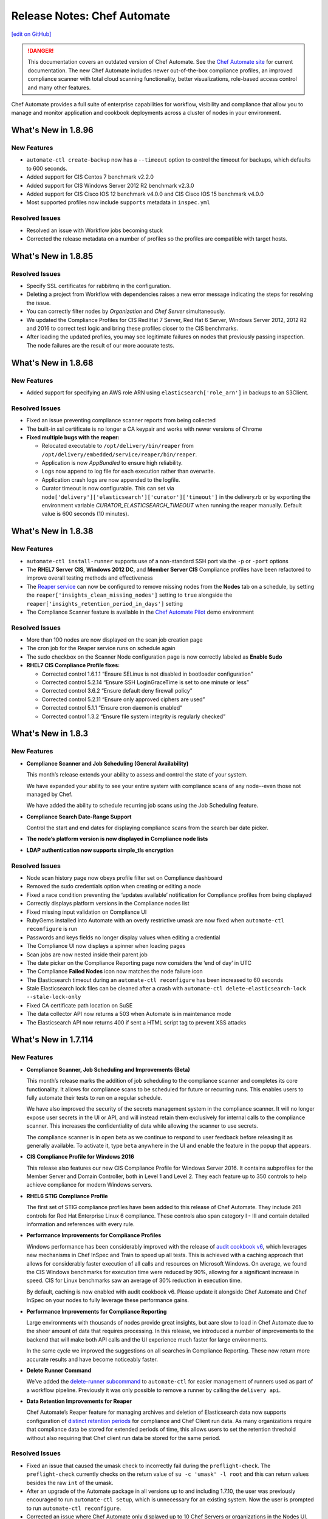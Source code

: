 =====================================================
Release Notes: Chef Automate
=====================================================
`[edit on GitHub] <https://github.com/chef/chef-web-docs/blob/master/chef_master/source/release_notes_chef_automate.rst>`__

.. meta:: 
    :robots: noindex 
    
.. image:: ../../images/a2_docs_banner.svg
   :target: https://automate.chef.io/docs

.. danger:: This documentation covers an outdated version of Chef Automate. See the `Chef Automate site <https://automate.chef.io/docs/quickstart/>`__ for current documentation. The new Chef Automate includes newer out-of-the-box compliance profiles, an improved compliance scanner with total cloud scanning functionality, better visualizations, role-based access control and many other features.

Chef Automate provides a full suite of enterprise capabilities for workflow, visibility and compliance that allow you to manage and monitor application and cookbook deployments across a cluster of nodes in your environment.

What's New in 1.8.96
=====================================================

New Features
-----------------------------------------------------
* ``automate-ctl create-backup`` now has a ``--timeout`` option to control the timeout for backups, which defaults to 600 seconds.
* Added support for CIS Centos 7 benchmark v2.2.0
* Added support for CIS Windows Server 2012 R2 benchmark v2.3.0
* Added support for CIS Cisco IOS 12 benchmark v4.0.0 and CIS Cisco IOS 15 benchmark v4.0.0
* Most supported profiles now include ``supports`` metadata in ``inspec.yml``

Resolved Issues
-----------------------------------------------------
* Resolved an issue with Workflow jobs becoming stuck
* Corrected the release metadata on a number of profiles so the profiles are compatible with target hosts.

What's New in 1.8.85
=====================================================

Resolved Issues
-----------------------------------------------------
* Specify SSL certificates for rabbitmq in the configuration.
* Deleting a project from Workflow with dependencies raises a new error message indicating the steps for resolving the issue.
* You can correctly filter nodes by *Organization* and *Chef Server* simultaneously.
* We updated the Compliance Profiles for CIS Red Hat 7 Server, Red Hat 6 Server, Windows Server 2012, 2012 R2 and 2016 to correct test logic and bring these profiles closer to the CIS benchmarks.
* After loading the updated profiles, you may see legitimate failures on nodes that previously passing inspection. The node failures are the result of our more accurate tests.

What's New in 1.8.68
=====================================================

New Features
-----------------------------------------------------
* Added support for specifying an AWS role ARN using ``elasticsearch['role_arn']`` in backups to an S3Client.

Resolved Issues
-----------------------------------------------------
* Fixed an issue preventing compliance scanner reports from being collected
* The built-in ssl certificate is no longer a CA keypair and works with newer versions of Chrome
* **Fixed multiple bugs with the reaper:**

  * Relocated executable to ``/opt/delivery/bin/reaper`` from ``/opt/delivery/embedded/service/reaper/bin/reaper``.
  * Application is now `AppBundled` to ensure high reliability.
  * Logs now append to log file for each execution rather than overwrite.
  * Application crash logs are now appended to the logfile.
  * Curator timeout is now configurable. This can set via ``node['delivery']['elasticsearch']['curator']['timeout']`` in the delivery.rb or by exporting the environment variable `CURATOR_ELASTICSEARCH_TIMEOUT` when running the reaper manually. Default value is 600 seconds (10 minutes).

What's New in 1.8.38
=====================================================

New Features
-----------------------------------------------------
* ``automate-ctl install-runner`` supports use of a non-standard SSH port via the ``-p`` or ``-port`` options
* The **RHEL7 Server CIS**, **Windows 2012 DC**, and **Member Server CIS** Compliance profiles have been refactored to improve overall testing methods and effectiveness
* The `Reaper service </data_retention_chef_automate.html>`__ can now be configured to remove missing nodes from the **Nodes** tab on a schedule, by setting the ``reaper['insights_clean_missing_nodes']`` setting to ``true`` alongside the ``reaper['insights_retention_period_in_days']`` setting
* The Compliance Scanner feature is available in the `Chef Automate Pilot <https://blog.chef.io/2017/07/05/chef-automate-pilot-try-chef-automate-using-docker/>`__ demo environment

Resolved Issues
-----------------------------------------------------
* More than 100 nodes are now displayed on the scan job creation page
* The cron job for the Reaper service runs on schedule again
* The sudo checkbox on the Scanner Node configuration page is now correctly labeled as **Enable Sudo**

* **RHEL7 CIS Compliance Profile fixes:**

  * Corrected control 1.6.1.1 “Ensure SELinux is not disabled in bootloader configuration”
  * Corrected control 5.2.14 “Ensure SSH LoginGraceTime is set to one minute or less”
  * Corrected control 3.6.2 “Ensure default deny firewall policy”
  * Corrected control 5.2.11 “Ensure only approved ciphers are used”
  * Corrected control 5.1.1 “Ensure cron daemon is enabled”
  * Corrected control 1.3.2 “Ensure file system integrity is regularly checked”

What's New in 1.8.3
=====================================================

New Features
-----------------------------------------------------

* **Compliance Scanner and Job Scheduling (General Availability)**

  This month’s release extends your ability to assess and control the state of your system.

  We have expanded your ability to see your entire system with compliance scans of any node--even those not managed by Chef.

  We have added the ability to schedule recurring job scans using the Job Scheduling feature.

* **Compliance Search Date-Range Support**

  Control the start and end dates for displaying compliance scans from the search bar date picker.

* **The node’s platform version is now displayed in Compliance node lists**

* **LDAP authentication now supports simple_tls encryption**

Resolved Issues
-----------------------------------------------------

* Node scan history page now obeys profile filter set on Compliance dashboard
* Removed the sudo credentials option when creating or editing a node
* Fixed a race condition preventing the ‘updates available’ notification for Compliance profiles from being displayed
* Correctly displays platform versions in the Compliance nodes list
* Fixed missing input validation on Compliance UI
* RubyGems installed into Automate with an overly restrictive umask are now fixed when ``automate-ctl reconfigure`` is run
* Passwords and keys fields no longer display values when editing a credential
* The Compliance UI now displays a spinner when loading pages
* Scan jobs are now nested inside their parent job
* The date picker on the Compliance Reporting page now considers the ‘end of day’ in UTC
* The Compliance **Failed Nodes** icon now matches the node failure icon
* The Elasticsearch timeout during an ``automate-ctl reconfigure`` has been increased to 60 seconds
* Stale Elasticsearch lock files can be cleaned after a crash with ``automate-ctl delete-elasticsearch-lock --stale-lock-only``
* Fixed CA certificate path location on SuSE
* The data collector API now returns a 503 when Automate is in maintenance mode
* The Elasticsearch API now returns 400 if sent a HTML script tag to prevent XSS attacks

What's New in 1.7.114
=====================================================

New Features
-----------------------------------------------------

* **Compliance Scanner, Job Scheduling and Improvements (Beta)**

  This month’s release marks the addition of job scheduling to the compliance scanner and completes its core functionality. It allows for compliance scans to be scheduled for future or recurring runs. This enables users to fully automate their tests to run on a regular schedule.

  We have also improved the security of the secrets management system in the compliance scanner. It will no longer expose user secrets in the UI or API, and will instead retain them exclusively for internal calls to the compliance scanner. This increases the confidentiality of data while allowing the scanner to use secrets.

  The compliance scanner is in open beta as we continue to respond to user feedback before releasing it as generally available. To activate it, type ``beta`` anywhere in the UI and enable the feature in the popup that appears.

* **CIS Compliance Profile for Windows 2016**

  This release also features our new CIS Compliance Profile for Windows Server 2016. It contains subprofiles for the Member Server and Domain Controller, both in Level 1 and Level 2. They each feature up to 350 controls to help achieve compliance for modern Windows servers.

* **RHEL6 STIG Compliance Profile**

  The first set of STIG compliance profiles have been added to this release of Chef Automate. They include 261 controls for Red Hat Enterprise Linux 6 compliance. These controls also span category I - III and contain detailed information and references with every rule.

* **Performance Improvements for Compliance Profiles**

  Windows performance has been considerably improved with the release of `audit cookbook v6 <https://supermarket.chef.io/cookbooks/audit>`__, which leverages new mechanisms in Chef InSpec and Train to speed up all tests. This is achieved with a caching approach that allows for considerably faster execution of all calls and resources on Microsoft Windows. On average, we found the CIS Windows benchmarks for execution time were reduced by 90%, allowing for a significant increase in speed. CIS for Linux benchmarks saw an average of 30% reduction in execution time.

  By default, caching is now enabled with audit cookbook v6. Please update it alongside Chef Automate and Chef InSpec on your nodes to fully leverage these performance gains.

* **Performance Improvements for Compliance Reporting**

  Large environments with thousands of nodes provide great insights, but aare slow to load in Chef Automate due to the sheer amount of data that requires processing. In this release, we introduced a number of improvements to the backend that will make both API calls and the UI experience much faster for large environments.

  In the same cycle we improved the suggestions on all searches in Compliance Reporting. These now return more accurate results and have become noticeably faster.

* **Delete Runner Command**

  We’ve added the `delete-runner subcommand <https://docs.chef.io/runners.html#removing-a-runner>`__ to ``automate-ctl`` for easier management of runners used as part of a workflow pipeline.  Previously it was only possible to remove a runner by calling the ``delivery api``.

* **Data Retention Improvements for Reaper**

  Chef Automate’s Reaper feature for managing archives and deletion of Elasticsearch data now supports configuration of `distinct retention periods <https://docs.chef.io/data_retention_chef_automate.html>`__ for compliance and Chef Client run data.  As many organizations require that compliance data be stored for extended periods of time, this allows users to set the retention threshold without also requiring that Chef client run data be stored for the same period.

Resolved Issues
-----------------------------------------------------

* Fixed an issue that caused the umask check to incorrectly fail during the ``preflight-check``. The ``preflight-check`` currently checks on the return value of ``su -c 'umask' -l root`` and this can return values besides the raw ``int``  of the umask.
* After an upgrade of the Automate package in all versions up to and including 1.7.10, the user was previously encouraged to run ``automate-ctl setup``, which is unnecessary for an existing system. Now the user is prompted to run ``automate-ctl reconfigure``.
* Corrected an issue where Chef Automate only displayed up to 10 Chef Servers or organizations in the Nodes UI. All servers and orgs reporting data to Chef Automate are now visible and available for filtering.
* Resolved an issue with invalid JSON in the workflow Slack notifications, which was impacting webhook integration with Mattermost.
* Chef Automate’s Reaper now works in archive mode when using a non-default location for the archive repo. In previous releases Reaper archive mode only operated correctly when using the default repo path of ``/var/opt/delivery/elastisearch_backups``.
* Improved response time for ``automate-ctl help``.
* Improved the startup performance of Chef Automate by speeding up the Compliance service.
* The scanner no longer returns passwords via API calls.
* Compliance APIs have had their timestamps unified to `RFC3339 <https://www.ietf.org/rfc/rfc3339.txt>`__.
* RabbitMQ now listens on the loopback interface exclusively, and uses SSL for authentication and communication.
* Searching for nodes by attribute or resource now properly supports spaces and special characters.
* Testing a workflow runner from the Manage Runners page now correctly raises an error if the runner’s user account has an expired password.
* Installing a runner now works on CentOS/RHEL when the remote user does not have ``/usr/sbin`` in their ``PATH``.
* Installing a runner now works when the remote user’s shell is ``/bin/sh``.
* Installing a runner now defaults to collecting only the minimum required Ohai attributes to avoid potential issues with Ohai plugins. You must now pass the ``--full-ohai`` argument to ``automate-ctl install-runner`` to run all plugins on runner installation.

What's New in 1.7.39
=====================================================

New Features
-----------------------------------------------------

Removed Legacy Search Bar
++++++++++++++++++++++++++++++++++++++++++++++++++++
This release removes the legacy search bar from Automate. This search bar had been accessible under the Nodes tab via the ``legacy`` feature flag since release of Chef Automate 1.6.87 in August. With this release the legacy search bar has been removed from the product.

Resolved Issues
-----------------------------------------------------
* Security Fix: Removed RabbitMQ ``guest`` user. This change resolves a vulnerability that allowed remote access to the RabbitMQ data due to a system account with a weak default password.
* Corrected an issue preventing adding nodes via the user interface in the beta compliance scan jobs.
* Improved performance and stability of the compliance trend graph for larger data sets
* Removed remnants of unused ``census`` phone home component; backup jobs using the ``--no-census`` flag now returns an info-level warning because the flag is no longer required
* The 30 day trial license for cloud marketplace images is now correctly verified.

What's New in 1.7.27
=====================================================

Resolved Issues
-----------------------------------------------------

* The Compliance API endpoints experienced an unexpected move in their paths as part of the new compliance scanner being added in 1.7.10. These endpoint changes were reverted and the current API around ``/compliance/nodes`` is now available again. All scanner endpoints moved to the ``/compliance/scanner`` subpath instead.
* By default, the workflow functionality in Chef Automate would previously only connect to external services like Elasticsearch over SSL when the number of certificates in the chain was two or less. The default has been increased to 20.
* The ``automate-ctl install-runner`` command now works on nodes with an existing ``/etc/chef/validation.pem`` file.
* The ``nginx['use_implicit_hosts']`` setting now defaults to false to avoid edge cases on systems where we cannot detect the local IP addresses. It is recommended to set this to true if ``nginx['strict_host_header']`` is set to true for security reasons.
* The ``automate ctl data-summary`` command was reporting the total number of "converge" documents, which included started, completed and failed notifications. This has been modified to report only the total number of started runs.
* OpsWorks for Chef Automate and the cloud marketplace instances of Chef Automate rely on self-signed SSL certificates. As of Chrome 58, self-signed certificates with x509 version 3 without the SubjectAltName extension are invalid. We added the correct extension for the self-signed cert.
* Bitbucket integration now works with usernames containing the @ symbol.

What's New in 1.7.10
=====================================================

New Features
-----------------------------------------------------

Compliance Scanner Open Beta
++++++++++++++++++++++++++++++++++++++++++++++++++++
Previously, the only way to orchestrate remote Chef InSpec runs was through the use of Chef Compliance, a standalone application which does not report data to Chef Automate. The compliance scanner, now available as an open beta feature in Chef Automate, allows you to add nodes and execute ad hoc remote compliance scans from within Chef Automate. In a future release we will add the ability to set up scheduled scan jobs.

Remote scans provide an important capability for any systems that may not have an agent installed, as well as for other endpoints and devices. The scanner, combined with existing reporting capabilities and profiles, offers a major enhancement to remote compliance testing with Chef Automate.

A few of the new features introduced:

* Add remote nodes with SSH and WinRM connections
* Add credentials for remote connections and sudo configuration
* Create jobs that execute ad hoc remote scans on all configured nodes
* View results in Chef Automate's compliance reporting view

To use the scanner please type ``beta`` from within the Chef Automate UI and enable the `compliance scanner feature </automate_compliance_scanner.html>`__.

Chef Automate Statistics
++++++++++++++++++++++++++++++++++++++++++++++++++++
The new ``automate-ctl data-summary`` command gives the total number of Chef client run records and compliance scan records, as well as how much storage is being consumed. For more information, see the `automate-ctl documentation </ctl_automate_server.html#data-summary>`__

Command Line Option for Reaper
++++++++++++++++++++++++++++++++++++++++++++++++++++
Override Reaper settings to run a manual Reaper job to remove data from Elasticsearch. Specify a retention period for a single reaper job from the command line. For more details, see `Data Retention Management in Chef Automate <https://docs.chef.io/data_retention_chef_automate.html>`__.

Removed Legacy Compliance Views
++++++++++++++++++++++++++++++++++++++++++++++++++++

The original compliance data views under the Nodes tab have been accessible via the ``legacy`` flag since the release of Chef Automate 1.5 in July.  With this release those views have been removed from the product, and data is no longer written to the underlying data indices.  Both historical and new compliance data is stored in new indices.  To remove the legacy data and reduce storage volume, see `Data Retention Management in Chef Automate <https://docs.chef.io/data_retention_chef_automate.html>`__.

Resolved Issues
-----------------------------------------------------

* Added `Nginx configuration option </config_rb_delivery_optional_settings.html#nginx>`__ to fix a security issue where an arbitrary host header could be passed and reflected in a subsequent redirect, which could potentially be used maliciously if a web cache was in use.
* LDAP authentication can now be configured to use anonymous bind
* Fixed a UI issue where the workflow change detail screen would scroll to the bottom, obscuring the Deliver button
* Fixed a UI issue where clicking on the view source window in compliance would close the window, making it impossible to copy its contents
* To address `CVE-2017-3526 <https://cve.mitre.org/cgi-bin/cvename.cgi?name=CVE-2017-3526>`__, server-jre has been updated to Java 8 Update 144
* To address `CVE-2017-8932 <https://cve.mitre.org/cgi-bin/cvename.cgi?name=CVE-2017-8932>`__, Golang has been updated to version 1.9.1

What's New in 1.6.179
=====================================================

New Features
-----------------------------------------------------

Notifications
+++++++++++++++++++++++++++++++++++++++++++++++++++++
The beta period is complete and this feature is now generally available and enabled by default.  Chef Automate supports simple configuration of `Slack </integrate_node_notifications_slack.html>`_ or `webhook </integrate_node_notifications_webhook.html>`_ notifications for Chef client run failures and critical compliance control failures.

Authentication for External Elasticsearch
+++++++++++++++++++++++++++++++++++++++++++++++++++++
Communication between Chef Automate and externally managed Elasticsearch clusters can now be configured to use SSL.  Additionally we have added `support for authentication </config_rb_delivery_optional_settings.html#elasticsearch>`_ through Elasticsearch X-Pack for external clusters.

Resolved Issues
-----------------------------------------------------

* Redesigned the CSV and JSON export for compliance data; it is now served from an API endpoint and can be used separate from the UI.  Previously the export omitted some records; it now includes all data, and accordingly the report may take more time to generate.
* Fixed an issue where upgrading Elasticsearch 5.x (during upgrade to Chef Automate 1.6.x) fails if there are incompatible configuration options for Elasticsearch 2.x specified in ``delivery.rb``
* Resolved an issue where ``automate-ctl delete-node`` was not removing nodes from the compliance UI
* Corrected a regression with the ``mark-nodes-missing`` script; nodes will now be set to missing if they have not checked in for 12 hours
* Upgraded Ruby to version 2.4.2 to address multiple CVEs

What's New in 1.6.99
=====================================================

This is a minor bug fix release. If you are upgrading from 1.5.x or earlier, please review the detailed upgrade notes for the 1.6.87 release for important upgrade information.

Resolved Issues
-----------------------------------------------------

* Fixed an issue that caused ``automate-ctl delete-node`` to fail with ``414 Request-URI Too Large``
* Fixed an issue that occurred on marketplace images (AWS and Azure) when a user tried to scan a node with the audit cookbook. A ``401 unauthorized`` error was returned when trying to use the “compliance” source for profiles. Until 1.6.99 is deployed to the marketplaces, you will need to upgrade images using ``marketplace-ctl upgrade``
* Changed logic on the **Test** button for webhook notifications to accept all ``2xx`` responses as successful

What's New in 1.6.95
=====================================================

This is a minor bug fix release. If you are upgrading from 1.5.x or earlier, please review the detailed upgrade notes for the 1.6.87 release for important upgrade information.

Resolved Issues
-----------------------------------------------------

* Fixed an issue where ``automate-ctl delete-node`` was returning 400 errors
* Fixed an issue where ``automate-ctl node-summary`` was returning 400 errors, and added UUID to the results returned by this command
* Removed the Environment and Role filter dropdowns from the Nodes page; these parameters have moved to the search bar on that page
* Resolved an issue from 1.6.87 where a backup/restore upgrade from 0.8.5 or earlier required additional migration steps for a subset of customers; these steps are no longer required if upgrading to this release

What's New in 1.6.87
=====================================================

.. note:: This release contains significant upgrades to the platform; please read these release notes carefully.  Before you upgrade to this release, please make a `complete backup  </delivery_server_backup.html#create-backups>`_ of your Chef Automate server.

Important Note when Upgrading from 0.8.5 or Earlier
-----------------------------------------------------

If you plan to upgrade to Chef Automate 1.6.87 by restoring a backup from an existing Chef Automate cluster that is running Chef Automate 0.8.5 or earlier, there is an additional step required to ensure that the Elasticsearch data can be restored and migrated to the new schema. If you are performing an in-place upgrade, you can disregard these instructions.

1. First, install the package and restore just the data archive.

   .. code-block:: bash

      rpm -Uvh automate-1.6.87-1.el7.x86_64.rpm
      automate-ctl restore-backup my-backup.zst

2. Next, delete the compliance-profiles alias.

   .. code-block:: none

      curl -X DELETE http://localhost:8080/elasticsearch/compliance-profiles/_alias/_all

3. Finally, restore the Elasticsearch snapshot.

   .. code-block:: bash

      automate-ctl restore-backup my-backup

New Features
-----------------------------------------------------

Elasticsearch 5 Upgrade
+++++++++++++++++++++++++++++++++++++++++++++++++++++

We’ve improved Chef Automate’s data handling resulting in a 20% decrease in on-disk index size for converge and compliance data going forward. The bundled version of Elasticsearch was upgraded from version 2.3 to 5.4.1 providing many `performance and resiliency benefits <https://www.elastic.co/blog/elasticsearch-5-0-0-released>`_.

Before you install this release, please make a `complete backup </delivery_server_backup.html#create-backups>`_ of your Chef Automate server.  Data will be migrated to new Elasticsearch indices as part of the reconfigure after installation; the process requires no user interaction.  After upgrading, note that backups made with version 1.6.87 cannot be restored to earlier versions of Chef Automate.

**Compatibility Notes**
If you are operating an external Elasticsearch cluster with Chef Automate, it must be upgraded to a 5.x version for compatibility with this release.

Kibana 5 Upgrade
+++++++++++++++++++++++++++++++++++++++++++++++++++++

Paired with the Elasticsearch upgrade, a matching Kibana version is a requirement for interoperability.  The upgrade to version 5.4.1 of Kibana in this release should have no material impact to Chef Automate’s functionality.  We are not upgrading Logstash at this time and Chef Automate will remain on version 2.x; customers using external ELK systems should ensure they also remain on Logstash 2.x.

Kibana is `no longer enabled by default </config_rb_delivery_optional_settings.html#kibana>`_ as of this release of Chef Automate.  Note that the newer version of Kibana requires additional memory, and we recommend allocating 2GB of RAM if you choose to enable it.

Additionally, if you have built custom dashboards with Kibana, they will be deleted as part of this upgrade.  Please *back up your dashboards* before applying this release of Chef Automate, and restore them when the upgrade is complete.  Before importing a custom dashboard, you will need to edit the exported JSON to change ``insights-*`` to ``[insights-]YYYY.MM.DD``.

Initial setup for Kibana after this upgrade:

#. Under “Index name or pattern”, change “logstash” to “insights”.
#. Select “@timestamp” for “Time-field name”.
#. Check the “Use event times to create index names [DEPRECATED]” checkbox.
#. Click **Create**.

Your screen should look like this before you click **Create**:

.. image:: ../../images/kibana_setup.png

Notifications -- Open Beta
+++++++++++++++++++++++++++++++++++++++++++++++++++++

We are delighted to invite all customers to participate in our open beta for notifications.  Chef Automate now supports simple configuration of `Slack </integrate_node_notifications_slack.html>`_ or `webhook </integrate_node_notifications_webhook.html>`_ notifications for Chef client run failures and critical compliance control failures.

To get started using notifications, navigate to the **Nodes** tab in Chef Automate and type ``beta`` anywhere in the UI.  The beta feature flag menu will allow you to toggle on the new notifications sub-tab in the nodes view.  We’d love to get your feedback -- please join us at https://chef-success.slack.com in the #automate-notification channel or visit feedback.chef.io.

Updated Compliance Profiles
+++++++++++++++++++++++++++++++++++++++++++++++++++++

All compliance profiles have been updated to include the build number of the profile. This change was necessary to track updates to CIS profiles which received changes without the official version number increasing. For example, a number of improvements were made to tests in the RHEL profile family. Additionally, incorrectly formatted descriptions were updated and improved significantly.

CSV Export for Compliance Reports
+++++++++++++++++++++++++++++++++++++++++++++++++++++

In addition to the existing JSON export of compliance reports we have introduced the option to export a CSV file as well. The button in the top right corner of the compliance reporting view was updated to give the user the choice between exporting to JSON and exporting to CSV. In light of this change we also export node name information alongside node IDs.

Control Filter for Compliance
+++++++++++++++++++++++++++++++++++++++++++++++++++++

An additional filter was added to the search bar in the compliance reporting view. It allows users to search for specific controls and filter the view around these. In the past, it was only possible to search and filter the view around entire profiles, which didn’t cover cases where users asked for more fine-grained control.

.. note: This mechanism will filter the list of nodes and profiles but the summary information is still calculated for the entire node and profile, not just for the control.

Node Compliance View and History
+++++++++++++++++++++++++++++++++++++++++++++++++++++

This new view allows users to inspect the current and historic state of a node’s compliance assessment. In addition to the already included trendgraph, users can now see the node state and its entire scan history via the node view of all compliance reports.

New Search Bar on Nodes View
+++++++++++++++++++++++++++++++++++++++++++++++++++++

We’ve rebuilt the search bar on the Nodes view to be easier to use, and have added the ability to filter nodes by platform.  The original search bar will remain available under the `legacy` flag for three months.  Complete details on searching for nodes can be found in the `Node Search Query Reference </search_query_chef_automate.html>`_.  If you have trouble with the new search bar and find yourself continuing to use the legacy version, please contact us with your feedback.

Delete Node Improvements
+++++++++++++++++++++++++++++++++++++++++++++++++++++

There is now a ``delete-node`` subcommand for automate-ctl to delete a node and its corresponding history. This replaces ``delete-visibility-node``, which would remove the node from Chef Automate views but did not delete any data. For more information, see the `delete-node documentation </ctl_automate_server.html#delete-node>`_.

FIPS Support for Nginx
+++++++++++++++++++++++++++++++++++++++++++++++++++++

Chef Automate runs in a FIPS 140-2 compliant mode when the operating system kernel is configured similarly or when ``fips['enable'] = true`` is set in ``/etc/delivery/delivery.rb``.  When Chef Automate is configured for FIPS mode, this will also now configure Nginx to use the OpenSSL FIPS validated container.

Resolved Issues
-----------------------------------------------------

* Fixed an issue where ``automate-ctl install-runner`` was not prompting for a password
* The ``automate-ctl cleanse`` command has been fixed to behave as `documented </ctl_automate_server.html#cleanse>`_
* The Chef Automate UI no longer has issues when accessed through the IP address or anything not configured as its FQDN
* Fixed an issue that caused ``automate-ctl reconfigure`` to hang for several minutes when Chef’s product telemetry endpoint was not reachable
* Compliance scan results now display their latest timestamp
* Profile updates are now available from the profiles screen whenever a new version is released
* Fixed an issue that limited the list of compliance profiles in the report to 10
* Small UI fixes in the compliance view around scan results filter, profile suggestions, and reports with multiple scan results

What's New in 1.5.46
=====================================================

New Features
-----------------------------------------------------

Compliance GA
+++++++++++++++++++++++++++++++++++++++++++++++++++++

With this release, we are moving to a new view for Chef InSpec data in Chef Automate. It provides better insights for common user queries around the compliance state of nodes and the state of profiles and their controls, with powerful search queries to see the right sets of data. After a beta period since the last release it is now the new default view for all compliance and InSpec data.

The previous **Compliance** sub-tab in the **Nodes** tab has been replaced with a new tab on the top-level navigation bar. This new **Compliance** tab provides access to both profiles and reporting capabilities.

We introduced this new compliance view during ChefConf 2017. `Check out the demo recording <https://www.youtube.com/watch?v=r7_f8fIn-Yo&feature=youtu.be&t=25m52s>`__ to see an earlier version of the features. For complete details on getting started, please visit `chef_automate_compliance`.

During the open beta, we improved a number of compliance capabilities:

* Migrated old data to the new compliance view. See the `data migration guide <https://docs.chef.io/upgrade_chef_automate.html#migrations>`_
* The trendgraph now displays the date of data in the tooltip
* Added a JSON download button for all reports in the UI
* Implemented faster profile installation
* Improved the Audit cookbook; please use Audit cookbook version 4.x
* Added support for ZIP profile upload

.. note:: If you need to continue using the previous compliance view, you can enable it easily. We have included a new feature flag to activate the old compliance view by typing ``legacy`` in the UI and toggling on this view in the menu.

All data that is received by Chef Automate will be available in both the new and old compliance view in our releases for the next 3 months, after which time the legacy view will be removed. Please reach out to us if you are unable to adopt the new view and are continuing to use the legacy compliance view, so we can understand in what way your needs are not met with the new view.

Chef Automate Pilot
+++++++++++++++++++++++++++++++++++++++++++++++++++++

This release introduces a Docker-based pilot offering for Chef Automate. This is specifically designed for customers evaluating Chef Automate for their organization, and is not intended for production use. The offering is built with Chef’s Habitat technology, allowing Chef Automate to be installed in a few minutes in containers running on a single machine. Also included are sets of compliance-driven demo data, to offer first-hand experience with the product. Customers can try the pilot by visiting https://automate.chef.io/ or https://www.chef.io/why-chef/. You can also go through the tutorial for Chef Automate Pilot on `Learn Chef Rally <https://learn.chef.io/modules/chef-automate-pilot/linux/docker#/>`_.

Policyfile Data Views
+++++++++++++++++++++++++++++++++++++++++++++++++++++

With this release, users can now see policyfile information associated with converge data and can search on policyfile arguments (policy name, policy group, and policy revision). The new policyfile data will populate on a going forward basis after you re-converge nodes and re-upload policy groups. While most data will start populating immediately, Chef client version 13.2 or 12.21.3 is required for some run list data to be available. Policyfile data is now shown in the node list, node header, node detail, and run list views of Chef Automate.

ChefDK 2.0 Support
+++++++++++++++++++++++++++++++++++++++++++++++++++++

Runners for workflow can now be installed using either ChefDK 1.x or ChefDK 2.0.  Note that because ChefDK 2.0 includes Chef client 13, customers should confirm their build cookbooks are compatible before upgrading runners.

Elasticsearch 5 Compatibility
+++++++++++++++++++++++++++++++++++++++++++++++++++++

This release of Chef Automate requires the Elasticsearch 2 API, and is fully compatible with both Elasticsearch 2 and Elasticsearch 5. Subsequent releases of Chef Automate will require Elasticsearch 5.

Tuning Options for Elasticsearch and Logstash
+++++++++++++++++++++++++++++++++++++++++++++++++++++

There are now more options to tune Chef Automate for best performance in your environment. Both Elasticsearch and Logstash now have additional ways to configure their resource utilization. For more information, see `delivery.rb Optional Settings </config_rb_delivery_optional_settings.html>`_.

Additional preflight checks
+++++++++++++++++++++++++++++++++++++++++++++++++++++

Before setup and configuration, you have the option of running the `automate-ctl preflight-check` subcommand. In this release, the parameters checked during preflight have been greatly expanded. For more information, see `Troubleshooting Preflight Check </troubleshooting_chef_automate.html#preflight-check>`_.

Resolved Issues
-----------------------------------------------------

* Fixed profile data aggregation for compliance meta-profiles. They would end up reporting all partial profiles which would result in an empty meta-profile report. The profile view now has aggregated data for the meta-profile for each node. In the future we will provide more insights into which profile dependency created what data in the output and what is overwritten by a wrapper.
* Fixed ``automate-ctl delete-visibility-node`` to work with compliance data. If a node is removed, all its compliance data will be removed as well. In future releases we will continue to improve node data lifecycle management.
* Fixed a number of calls that did not respect the user search in the Compliance view. Summary numbers were reported for nodes instead of the current search.
* Fixed compliance trendgraph data aggregation. If nodes didn't report within a data slot, you would not see any results in the trendgraph, which sometimes led to a line shaped like a wave. This is now corrected with every entry on the X axis showing the state of your fleet at that point aggregated from all previous information.
* Fixed a number of minor UI issues related to the compliance trendgraph, filtering, and reports
* In the **Nodes** tab, searching for nodes or attributes with uppercase letters in the name now returns correct results
* Security fix: zlib updated to 1.2.11
* Improved logging when ``automate-ctl install-runner`` fails executing knife commands
* Filters in the **Nodes** tab no longer apply results to radial graphs on the Welcome page
* Fixed an issue with misaligned text wrapping on node detail and run history pages
* In **Workflow**, the tables on the runners tab no longer redraw on page load
* In **Workflow**, under the **Review** tab, the expandable comments below a change in diff view will now display properly
* Default permissions for Chef Automate’s primary configuration file ``/etc/delivery/delivery.rb`` have been tightened from 0644 to 0640 so that the file is no longer world readable

What's New in 0.8.5
=====================================================

New Features
-----------------------------------------------------

Compliance in Chef Automate - Open Beta
+++++++++++++++++++++++++++++++++++++++++++++++++++++

With this release we have brought compliance capabilities into Chef Automate, without the need to install and operate a standalone compliance server. You can now manage Chef InSpec compliance profiles in Chef Automate with features such as:

* Compliance profile installation and updates, when new versions become available
* 80 pre-shipped compliance profiles for all major operating systems
* View profiles, their metadata and controls, as well as Chef InSpec code
* Search for profiles to view and install them
* Add custom profiles
* API endpoints to query profile contents

Additionally, we have significantly improved the reporting capabilities of Chef Automate for compliance:

* View data from a node-centric perspective to determine which components are out of compliance and what is needed to fix them
* View data from a profile-centric perspective to quickly assess compliance of your entire fleet with a specific profile, without the need to evaluate every node separately
* Investigate overall compliance control failures and determine which components are impacted
* Filter compliance reports by node, environment, profile, operating system, or platform
* View compliance reports with an overall summary and detailed information

To get started using compliance, install or upgrade to this release. Navigate to the **Nodes** tab in Chef Automate and type ``beta`` anywhere in the UI (not in a form field). The beta feature flag menu will allow you to toggle on the new compliance views. You can revert to the original view with compliance data as a sub-tab on the **Nodes** view by deactivating the beta feature flag.

.. note:: The beta views will display new data only. Historical data is displayed only in the existing sub-tab view under the **Nodes** page.

As you explore the beta, we welcome your feedback and invite you to visit `Chef’s Community Slack <http://community-slack.chef.io/>`__ and join our public #automate-compliance channel. You can also find `documentation </chef_automate_compliance.html>`__ about the features, including version requirements for InSpec and the Audit cookbook. The new compliance features are not recommended for production use until they are made generally available in an upcoming Chef Automate release.

SUSE Linux Enterprise Server Support
+++++++++++++++++++++++++++++++++++++++++++++++++++++

Chef Automate can now be installed on SUSE Linux Enterprise Server (SLES) 11 SP4 and 12 SP2 or above.

Resolved Issues
-----------------------------------------------------

* Corrected a bug with setting up cron jobs for creating backups on CentOS and Ubuntu.
* Added retries to RabbitMQ service on startup to correct a problem reported in OpsWorks for Chef Automate.
* Corrected a bug with failing to connect to Bitbucket when using a lengthy URL for the Bitbucket server.
* Corrected an issue with pagination when several pages of run history are displayed.

What's New in 0.7.239
=====================================================

Resolved Issues
-----------------------------------------------------

* The command automate-ctl backup-data has been removed. Please use automate-ctl create-backup in its place.
* Corrected an issue where users without root access could not use the --help command in automate-ctl.
* Updated users.rb to correct an issue of adding ‘git’ user in a tightly controlled user access environment.
* Added guarding to startup of the RabbitMQ service to avoid failures in cases where the network is not yet fully configured.
* Minor UI fixes (button colors, navigation breadcrumbs, incorrect favicon in Firefox browser).
* A newline as the first character in a delivery review title no longer renders an empty title in the Chef Automate workflow UI.
* A bug preventing users with an @ in their username from saving and sharing searches has been resolved.

What's New in 0.7.151
=====================================================

New Features
-----------------------------------------------------

Password Reset Token
+++++++++++++++++++++++++++++++++++++++++++++++++++++

There is a new ``automate-ctl`` command that issues a temporary token and URL to allow users to reset their passwords via the GUI as an alternative to an admin typing in the password via the ``automate-ctl reset-password`` command. The new command is documented `here </ctl_automate_server.html#generate-password-reset-token>`_.

Support for macOS Runners
+++++++++++++++++++++++++++++++++++++++++++++++++++++

Chef Automate can now support runners for workflow job dispatch on macOS 10.12. Installation follows the same `procedure </runners.html#adding-a-runner>`_ as Linux runners. Note that macOS is not a supported platform for the Chef Automate server.

Anonymized Usage Tracking
+++++++++++++++++++++++++++++++++++++++++++++++++++++

As of this release, Chef Automate will be able to send anonymized product usage data back to Chef. Chef will use that data to improve Chef Automate.

Server administrators are able to control data collection in Chef Automate on a per-server basis, via the `automate-ctl command-line application </ctl_automate_server.html>`_. If per-server data collection has been disabled, Chef Automate will not share any usage data with Chef from this server, or from any users who log into this server (regardless of their individual settings).

If per-server data collection is enabled, every person who logs into Chef Automate will be asked to decide if they want to share anonymized product usage data with Chef. No usage data will be collected until people have expressed this preference, by leaving a checkbox filled and closing a modal. By default, the preference will be to allow usage data collection, but no usage data is collected or shared until after the modal is dismissed.

The latest information about Chef’s data collection policies will always be available at https://www.chef.io/privacy-policy/.

Completion of UI Updates
+++++++++++++++++++++++++++++++++++++++++++++++++++++

The Chef Automate UI has gotten a refresh. We hope you enjoy the new look and feel.

Resolved Issues
-----------------------------------------------------

* Previous versions of Chef Automate did not correctly detect or support Oracle Enterprise Linux (OEL) for job runners.
* Improved detection and error messaging from preflight check when netstat is missing on CentOS systems.
* Navigating forward and backward through the converge history on nodes with several pages of historical data now works correctly.
* Saving and sharing searches in the nodes view now works correctly.
* The "About Automate" dialog box no longer defaults to appearing on every login until the checkbox is unset.

What's New in 0.7.85
=====================================================

New Features
-----------------------------------------------------

Preview of New UI
+++++++++++++++++++++++++++++++++++++++++++++++++++++

We are starting work to improve the look-and-feel of Chef Automate, so you will see some UI changes in the Nodes tab.

Configurable Elasticsearch snapshot timeouts
+++++++++++++++++++++++++++++++++++++++++++++++++++++

In cases where the Chef Automate Elasticsearch cluster has several hundred snapshots, the data deltas between snapshots are significant in size, and the snapshot repository is in S3, we've encountered cases where the default Faraday gem transport timeout of 60 seconds is too small which causes the snapshot utility to raise an error and fail. We've introduced configuration attributes for controlling the Faraday request timeout and the nginx Elasticsearch proxy timeouts. These have been bumped to 300 seconds by default, which should resolve this issue for most cases. Extremely busy Chef Automate clusters or instances with low I/O to S3 may need to bump them. It also increases the default timeout from 60 to 300. They can be configured in ``delivery.rb`` as follows:

.. code-block:: ruby

   elasticsearch['proxy_send_timeout'] = 300
   elasticsearch['proxy_read_timeout'] = 300
   backup['elasticsearch']['request_timeout'] = '300'

Bug Fixes
-----------------------------------------------------

Runners no longer install in FIPS mode when FIPS is not enabled
++++++++++++++++++++++++++++++++++++++++++++++++++++++++++++++++

Chef Automate 0.7.61, which shipped with FIPS 140-2 early access, would install all runners in FIPS mode, regardless of whether FIPS was enabled or not. This has now been corrected.

Run history now defaults to last 24h
+++++++++++++++++++++++++++++++++++++++++++++++++++++

Previously, Chef Automate would default to displaying run history data for the current day, cutting off at the prior midnight. Automate now defaults to displaying run history data for the past 24h instead.

Improved pre-flight-check memory detection
+++++++++++++++++++++++++++++++++++++++++++++++++++++

For operating systems reporting available memory in KB instead of GB, Chef Automate’s preflight check reported sufficient memory even though it did not meet the minimum requirements. This version of Chef Automate corrects the problem.

We encourage you to upgrade often. As always, we welcome your feedback and invite you to contact us directly or participate in our `feedback forum <https://feedback.chef.io/>`_. Thanks for using Chef Automate!

Opsworks: Chef Automate backups occasionally aren't deleted
++++++++++++++++++++++++++++++++++++++++++++++++++++++++++++++

Occasionally the Chef Automate backup archives were not being deleted. This is likely due to the fact that retries and exponential retry backoff was only being used for upload S3 operations.

We've consolidated all S3 operations into the Backup::S3Client class which defaults to exponential backoff with five retries.

Automate backup lists are limited to 1000
+++++++++++++++++++++++++++++++++++++++++++++++++++++

The maximum response size when using the V2 S3 list objects API is 1000. We've added paging support for listing objects to support extremely rare cases where a user may have more than 1000 backups.

automate-ctl delete-backups exits with 0 if no match is found
++++++++++++++++++++++++++++++++++++++++++++++++++++++++++++++++

We've changed the delete-backups command to exit with 1 when given a pattern.

What's New in 0.7.61
=====================================================

New Features
-----------------------------------------------------

Early Access: FIPS Support in Chef Automate
+++++++++++++++++++++++++++++++++++++++++++++++++++++

Chef Automate supports operating in FIPS mode for our government customers. Please contact us on fips-ea@chef.io for a copy of a FIPS-compatible ChefDK that supports interacting with the Chef Automate server in FIPS mode. General availability of both Chef Automate in FIPS mode and ChefDK will follow.

Outbound Proxy Support
+++++++++++++++++++++++++++++++++++++++++++++++++++++

Chef Automate now supports environments that require a web proxy for outbound network communication. This allows Chef Automate to be integrated with external SCM providers, such as GitHub, even in networks with rigorous security policies.

Changed Package Name to "automate"
+++++++++++++++++++++++++++++++++++++++++++++++++++++

This release includes a change to the Chef Automate install package name. For any customers who may have scripts or other automation expecting the package name to be “delivery”, please note you will need to update to "automate".
We have thoroughly tested the new package and expect the behavior to be consistent with the previous package; however, we strongly advise customers to back up their existing environment as a standard practice prior to installing a new release.

Other Improvements and Fixes
-----------------------------------------------------

Runner improvements: Logging and privilege escalation
+++++++++++++++++++++++++++++++++++++++++++++++++++++

Previous versions of Chef Automate would use the terms "Push Job started" even when using job runners, which are not push-job based. This misleading message has been rewritten. Additionally, when runner jobs failed, they would not supply enough information for users to understand why. Now, stderr and stdout from the failed job will be streamed to the workflow error log.
Runner installation will also no longer attempt to sudo if the user passed to install-runner is already root.

Bad error message if automate-ctl not run as root
+++++++++++++++++++++++++++++++++++++++++++++++++++++

``automate-ctl`` would throw a stack trace if it wasn't being run as root. This has now been corrected with an error message that indicates root privileges are needed.

Error Message running preflight-check
+++++++++++++++++++++++++++++++++++++++++++++++++++++

``preflight-check`` subcommand reports "system has less than 80GB disk space required at /var" even though the target installation directory does have sufficient disk space. This release fixed this error and will provide accurate feedback.

automate-ctl node-summary improvements
+++++++++++++++++++++++++++++++++++++++++++++++++++++

The ``node-summary`` subcommand produces a summary of the nodes that are known to Chef Automate. The default setting for ``node-summary`` is to display the name, status, and the last time the nodes were checked. `Read the docs </ctl_automate_server.html#node-summary>`_ for information.

Skip SSL verification for certain hosts
+++++++++++++++++++++++++++++++++++++++++++++++++++++

Chef Automate can now be configured to skip SSL certificate verification on a per-host basis. The ``delivery['no_ssl_verification']`` parameter can be set in the ``/etc/delivery/delivery.rb`` configuration to take a list of hosts to skip SSL verification. We generally do not recommend turning off SSL certificate verification in production environments, but this setting is useful for test environments where a correct certificate chain is not available.

Accessing Chef Automate by IP
+++++++++++++++++++++++++++++++++++++++++++++++++++++

The Chef Automate web UI can now be accessed by IP, which is useful in situations where the server's hostname is incorrect or not resolveable due to lack of DNS.

Fixed a bug that caused the UI to become unresponsive
+++++++++++++++++++++++++++++++++++++++++++++++++++++

In some cases the Chef Automate web UI was running into a timeout (especially in air-gapped environments). This was due to an external request for a font file, which is now packaged in the product and does not require Internet connectivity.

Allow use of uppercase characters in search filters
+++++++++++++++++++++++++++++++++++++++++++++++++++++

The Chef Automate UI now properly displays results from text filters that use uppercase characters.

What's New in 0.6.136
=====================================================

New Features
-----------------------------------------------------

SMTP credentials no longer required to send e-mail
+++++++++++++++++++++++++++++++++++++++++++++++++++++

In this release, the Username and Password fields in the SMTP server configuration are no longer required. This is a feature requested by users who have internal open relay mail servers on their network.

Other Improvements and Fixes
-----------------------------------------------------

Better logging when SSH fails as part of dispatching a workflow phase job
++++++++++++++++++++++++++++++++++++++++++++++++++++++++++++++++++++++++++
When dispatching a workflow phase job, any errors (example: sudo errors) are logged and displayed to the user.

Ensure passwords for runners are not logged in plaintext
+++++++++++++++++++++++++++++++++++++++++++++++++++++++++
If a runner was configured to use password authentication, the password would be displayed in plaintext in debug log files. This has now been corrected.

Improved presentation of debugging information in the “view error log” modal
++++++++++++++++++++++++++++++++++++++++++++++++++++++++++++++++++++++++++++++

This new view should make it much easier to quickly understand and correct problems with failed chef-client runs.

Compatibility with the latest Push Jobs Server
+++++++++++++++++++++++++++++++++++++++++++++++++++++++++

The latest version of Push Jobs Server (2.x) is now certified for use with Chef Automate. When using Push Jobs Server with Chef Automate, we recommend using the latest version. Existing installations of Chef Automate may upgrade their Push Jobs Server, but this is not required.

Minor fixes
+++++++++++++++++++++++++++++++++++++++++++++++++++++++++

Corrected issue where nodes were being incorrectly marked as ‘missing’ when using an external Elasticsearch instance.

Improved error message when running ``automate-ctl`` commands that require root access.

What's New in 0.6.64
=====================================================

New Feature
-----------------------------------------------------

Chef Automate Pre-flight check
+++++++++++++++++++++++++++++++++++++++++++++++++++++++++

As part of the enhancements to improve Chef automate installation experience, a new optional command (automate-ctl preflight-check) is now available. You can now validate that a server meets the installation requirements of Chef Automate by running automate-ctl preflight-check. The command will check the target environment against installation requirements and advises if additional resources or adjustments are needed.

Resources validated includes: Memory, CPU, target directory structure, target directory disk space, umask, port access, and availability of SSH client.

Additional details on the command can be found at:
`pre-flight check reference </ctl_automate_server.html#preflight-check>`_
`troubleshooting information on pre-flight check </troubleshooting_chef_automate.html#preflight-check>`_
`Chef Automate Server Installation and Configuration </install_chef_automate.html#id2>`_

Other Improvements and Fixes
-----------------------------------------------------

More ``automate-ctl`` commands respond to --help.
Fixes a bug when using v2 runners that could result in duplicated Erlang processes.
Fixes an issue on automate-ctl install-runner that could have resulted in certificate validation failures.

